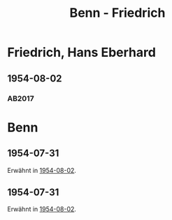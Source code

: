 #+STARTUP: content
#+STARTUP: showall
 #+STARTUP: showeverything
#+TITLE: Benn - Friedrich

* Friedrich, Hans Eberhard
:PROPERTIES:
:EMPF:     1
:FROM_All: Benn
:TO_All: Friedrich, Hans Eberhard
:CUSTOM_ID: 
:GEB: 1896
:TOD: 1986
:END:
** 1954-08-02
   :PROPERTIES:
   :CUSTOM_ID: fhe1954-08-02
   :TRAD: DLA/H. E. Friedrich
   :ORT: Berlin
   :END:
*** AB2017
    :PROPERTIES:
    :NR:       253
    :S:        295-96
    :AUSL:     
    :FAKS:     
    :S_KOM:    566
    :VORL:     
    :END:

* Benn
:PROPERTIES:
:TO: Benn
:FROM: Friedrich, Hans Eberhard
:END:      
** 1954-07-31
   :PROPERTIES:
   :CUSTOM_ID: fheb1954-07-31
   :TRAD: DLA/Benn
   :ORT:
   :END:
Erwähnt in [[#fhe1954-08-02][1954-08-02]].
** 1954-07-31
   :PROPERTIES:
   :CUSTOM_ID: fheb1954-07-31a
   :TRAD: DLA/Benn
   :ORT:
   :END:
Erwähnt in [[#fhe1954-08-02][1954-08-02]].

